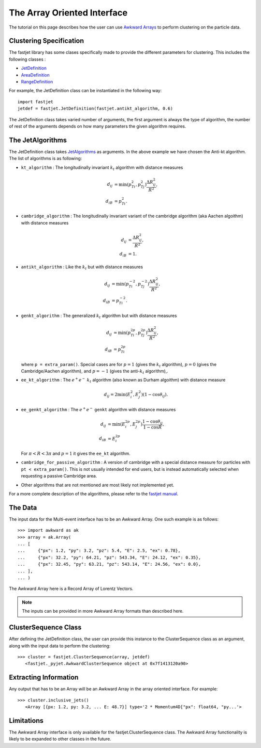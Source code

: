 The Array Oriented Interface
============================

The tutorial on this page describes how the user can use `Awkward Arrays <https://awkward-array.org/quickstart.html>`__  to perform clustering on the particle data.

Clustering Specification
-------------------------

The fastjet library has some clases specifically made to provide the different parameters for clustering. This includes the following classes :

* `JetDefinition <http://fastjet.fr/repo/doxygen-3.4.1/classfastjet_1_1JetDefinition.html>`__
* `AreaDefinition <http://fastjet.fr/repo/doxygen-3.4.1/classfastjet_1_1AreaDefinition.html>`__
* `RangeDefinition <http://fastjet.fr/repo/doxygen-3.4.1/classfastjet_1_1RangeDefinition.html>`__

For example, the JetDefinition class can be instantiated in the following way: ::

	import fastjet
	jetdef = fastjet.JetDefinition(fastjet.antikt_algorithm, 0.6)

The JetDefinition class takes varied number of arguments, the first argument is always the type of algorithm, the number of rest of the arguments depends on how many parameters the given algorithm requires.

The JetAlgorithms
----------------------
The JetDefinition class takes `JetAlgorithms <http://fastjet.fr/repo/doxygen-3.4.1/namespacefastjet.html#a6377b557cbb936d4046d2aa936170dc0>`__  as arguments. In the above example we have chosen the Anti-kt algorithm. The list of algorithms is as following:

* ``kt_algorithm`` : The longitudinally invariant :math:`k_t` algorithm with distance measures

  .. math::
	\begin{align*}
	d_{ij} &= \min(p_{Ti}^2,p_{Tj}^2) \frac{\Delta R_{ij}^2}{R^2}, \\
	d_{iB} &= p_{Ti}^2.
	\end{align*}
* ``cambridge_algorithm`` : The longitudinally invariant variant of the cambridge algorithm (aka Aachen algoithm) with distance measures

  .. math::
	\begin{align*}
	d_{ij} &= \frac{\Delta R_{ij}^2}{R^2}, \\
	d_{iB} &= 1.
	\end{align*}
* ``antikt_algorithm`` : Like the :math:`k_t` but with distance measures

  .. math::
	\begin{align*}
	d_{ij} &= \min(p_{Ti}^{-2},p_{Tj}^{-2}) \frac{\Delta R_{ij}^2}{R^2}, \\
	d_{iB} &= p_{Ti}^{-2}.
	\end{align*}
* ``genkt_algorithm`` : The generalized :math:`k_t` algorithm but with distance measures

  .. math::
	\begin{align*}
    d_{ij} &= \min(p_{Ti}^{2p},p_{Tj}^{2p}) \frac{\Delta R_{ij}^2}{R^2}, \\
    d_{iB} &= p_{Ti}^{2p}
	\end{align*}

  where ``p = extra_param()``. Special cases are for :math:`p=1` (gives the :math:`k_t` algorithm), :math:`p=0` (gives the Cambridge/Aachen algorithm), and :math:`p=-1` (gives the anti-:math:`k_t` algorithm),.
* ``ee_kt_algorithm`` : The :math:`e^+e^-` :math:`k_t` algorithm (also known as Durham algoithm) with distance measure

  .. math::
    d_{ij} = 2\min(E_{i}^{2},E_{j}^{2}) (1-\cos\theta_{ij}).

* ``ee_genkt_algorithm`` : The :math:`e^+e^-` ``genkt`` algorithm with distance measures

  .. math::
	\begin{align*}
    d_{ij} &= \min(E_{i}^{2p},E_{j}^{2p}) \frac{1-\cos\theta_{ij}}{1-\cos R}, \\
    d_{iB} &= E_{i}^{2p}
	\end{align*}

  For :math:`\pi < R < 3\pi` and :math:`p=1` it gives the ``ee_kt`` algorithm.
* ``cambridge_for_passive_algorithm`` : A version of cambridge with a special distance measure for particles with ``pt < extra_param()``. This is not usually intended for end users, but is instead automatically selected when requesting a passive Cambridge area.
* Other algorithms that are not mentioned are most likely not implemented yet.

For a more complete description of the algorithms, please refer to the `fastjet manual <http://fastjet.fr/repo/fastjet-doc-3.4.1.pdf>`__.

The Data
---------
The input data for the Multi-event interface has to be an Awkward Array. One such example is as follows: ::

	>>> import awkward as ak
	>>> array = ak.Array(
        ... [
        ... 	{"px": 1.2, "py": 3.2, "pz": 5.4, "E": 2.5, "ex": 0.78},
        ... 	{"px": 32.2, "py": 64.21, "pz": 543.34, "E": 24.12, "ex": 0.35},
        ... 	{"px": 32.45, "py": 63.21, "pz": 543.14, "E": 24.56, "ex": 0.0},
        ... ],
    	... )

The Awkward Array here is a Record Array of Lorentz Vectors.

.. note::
   The inputs can be provided in more Awkward Array formats than described here.


ClusterSequence Class
----------------------

After defining the JetDefinition class, the user can provide this instance to the ClusterSequence class as an argument, along with the input data to perform the clustering: ::

	>>> cluster = fastjet.ClusterSequence(array, jetdef)
           <fastjet._pyjet.AwkwardClusterSequence object at 0x7f1413120a90>


Extracting Information
-----------------------
Any output that has to be an Array will be an Awkward Array in the array oriented interface. For example: ::

	>>> cluster.inclusive_jets()
	   <Array [{px: 1.2, py: 3.2, ... E: 48.7}] type='2 * Momentum4D["px": float64, "py...'>

Limitations
-----------
The Awkward Array interface is only available for the fastjet.ClusterSequence class. The Awkward Array functionality is likely to be expanded to other classes in the future.
